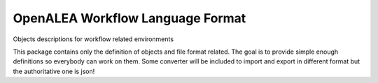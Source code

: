 =================================
OpenALEA Workflow Language Format
=================================

.. {{pkglts doc,






.. }}

Objects descriptions for workflow related environments

This package contains only the definition of objects and file format related.
The goal is to provide simple enough definitions so everybody can work on them.
Some converter will be included to import and export in different format but
the authoritative one is json!
